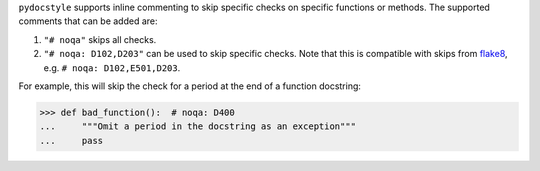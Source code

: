 ``pydocstyle`` supports inline commenting to skip specific checks on
specific functions or methods. The supported comments that can be added are:

1. ``"# noqa"`` skips all checks.

2. ``"# noqa: D102,D203"`` can be used to skip specific checks. Note that
   this is compatible with skips from `flake8 <http://flake8.pycqa.org/>`_,
   e.g. ``# noqa: D102,E501,D203``.

For example, this will skip the check for a period at the end of a function
docstring:

.. code:: pycon

    >>> def bad_function():  # noqa: D400
    ...     """Omit a period in the docstring as an exception"""
    ...     pass
